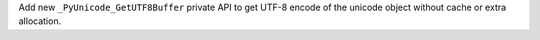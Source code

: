 Add new ``_PyUnicode_GetUTF8Buffer`` private API to get UTF-8 encode of the
unicode object without cache or extra allocation.
